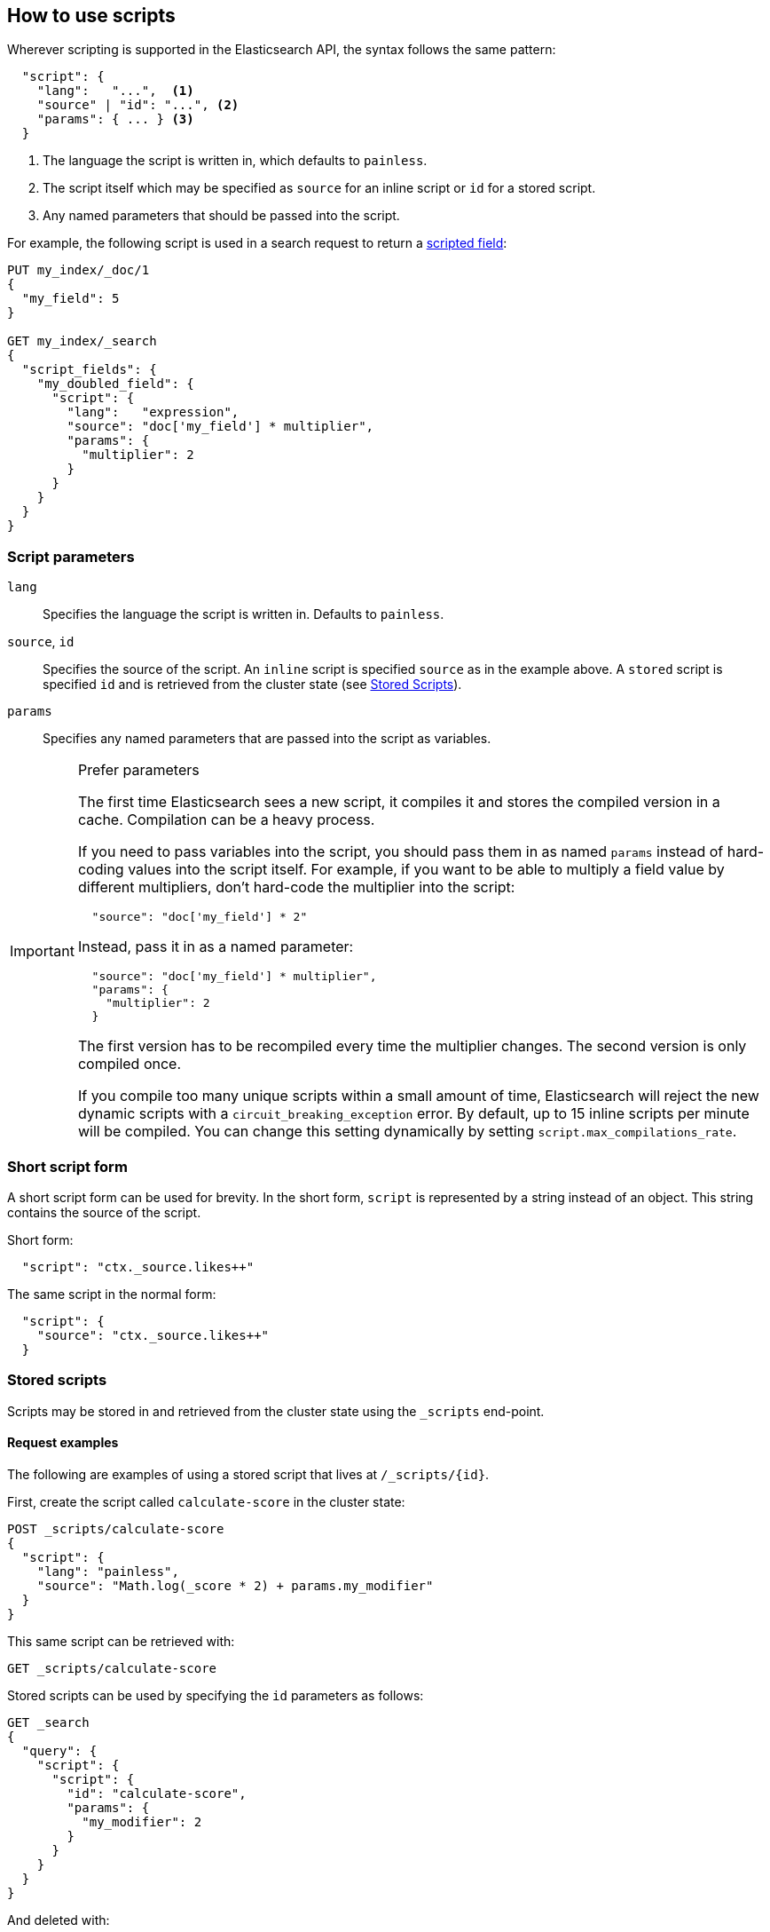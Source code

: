 [[modules-scripting-using]]
== How to use scripts

Wherever scripting is supported in the Elasticsearch API, the syntax follows
the same pattern:

[source,js]
-------------------------------------
  "script": {
    "lang":   "...",  <1>
    "source" | "id": "...", <2>
    "params": { ... } <3>
  }
-------------------------------------
// NOTCONSOLE
<1> The language the script is written in, which defaults to `painless`.
<2> The script itself which may be specified as `source` for an inline script or `id` for a stored script.
<3> Any named parameters that should be passed into the script.

For example, the following script is used in a search request to return a
<<request-body-search-script-fields, scripted field>>:

[source,console]
-------------------------------------
PUT my_index/_doc/1
{
  "my_field": 5
}

GET my_index/_search
{
  "script_fields": {
    "my_doubled_field": {
      "script": {
        "lang":   "expression",
        "source": "doc['my_field'] * multiplier",
        "params": {
          "multiplier": 2
        }
      }
    }
  }
}
-------------------------------------

[float]
=== Script parameters

`lang`::

    Specifies the language the script is written in.  Defaults to `painless`.


`source`, `id`::

    Specifies the source of the script.  An `inline` script is specified
    `source` as in the example above. A `stored` script is specified `id`
    and is retrieved from the cluster state (see <<modules-scripting-stored-scripts,Stored Scripts>>).


`params`::

    Specifies any named parameters that are passed into the script as
    variables.

[IMPORTANT]
[[prefer-params]]
.Prefer parameters
========================================

The first time Elasticsearch sees a new script, it compiles it and stores the
compiled version in a cache. Compilation can be a heavy process.

If you need to pass variables into the script, you should pass them in as
named `params` instead of hard-coding values into the script itself.  For
example, if you want to be able to multiply a field value by different
multipliers, don't hard-code the multiplier into the script:

[source,js]
----------------------
  "source": "doc['my_field'] * 2"
----------------------
// NOTCONSOLE

Instead, pass it in as a named parameter:

[source,js]
----------------------
  "source": "doc['my_field'] * multiplier",
  "params": {
    "multiplier": 2
  }
----------------------
// NOTCONSOLE

The first version has to be recompiled every time the multiplier changes.  The
second version is only compiled once.

If you compile too many unique scripts within a small amount of time,
Elasticsearch will reject the new dynamic scripts with a
`circuit_breaking_exception` error. By default, up to 15 inline scripts per
minute will be compiled. You can change this setting dynamically by setting
`script.max_compilations_rate`.

========================================

[float]
[[modules-scripting-short-script-form]]
=== Short script form
A short script form can be used for brevity. In the short form, `script` is represented
by a string instead of an object. This string contains the source of the script.

Short form:

[source,js]
----------------------
  "script": "ctx._source.likes++"
----------------------
// NOTCONSOLE

The same script in the normal form:

[source,js]
----------------------
  "script": {
    "source": "ctx._source.likes++"
  }
----------------------
// NOTCONSOLE

[float]
[[modules-scripting-stored-scripts]]
=== Stored scripts

Scripts may be stored in and retrieved from the cluster state using the
`_scripts` end-point.

[float]
==== Request examples

The following are examples of using a stored script that lives at
`/_scripts/{id}`.

First, create the script called `calculate-score` in the cluster state:

[source,console]
-----------------------------------
POST _scripts/calculate-score
{
  "script": {
    "lang": "painless",
    "source": "Math.log(_score * 2) + params.my_modifier"
  }
}
-----------------------------------

This same script can be retrieved with:

[source,console]
-----------------------------------
GET _scripts/calculate-score
-----------------------------------
// TEST[continued]

Stored scripts can be used by specifying the `id` parameters as follows:

[source,console]
--------------------------------------------------
GET _search
{
  "query": {
    "script": {
      "script": {
        "id": "calculate-score",
        "params": {
          "my_modifier": 2
        }
      }
    }
  }
}
--------------------------------------------------
// TEST[continued]

And deleted with:

[source,console]
-----------------------------------
DELETE _scripts/calculate-score
-----------------------------------
// TEST[continued]

[float]
[[modules-scripting-search-templates]]
=== Search templates
You can also use the `_scripts` API to store **search templates**. Search
templates save specific <<search-search,search requests>> with placeholder
values, called template parameters.

You can use stored search templates to run searches without writing out the
entire query. Just provide the stored template's ID and the template parameters.
This is useful when you want to run a commonly used query quickly and without
mistakes.

Search templates use the http://mustache.github.io/mustache.5.html[mustache
templating language]. See <<search-template>> for more information and examples.

[float]
[[modules-scripting-using-caching]]
=== Script caching

All scripts are cached by default so that they only need to be recompiled
when updates occur. By default, scripts do not have a time-based expiration, but
you can change this behavior by using the `script.cache.expire` setting.
You can configure the size of this cache by using the `script.cache.max_size` setting.
By default, the cache size is `100`.

NOTE: The size of scripts is limited to 65,535 bytes. This can be
changed by setting `script.max_size_in_bytes` setting to increase that soft
limit, but if scripts are really large then a
<<modules-scripting-engine,native script engine>> should be considered.
